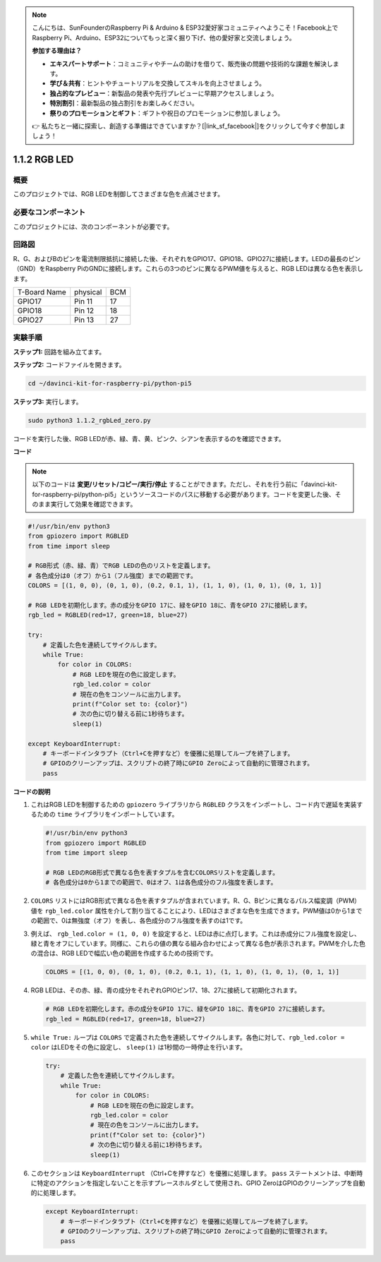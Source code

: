 .. note::

    こんにちは、SunFounderのRaspberry Pi & Arduino & ESP32愛好家コミュニティへようこそ！Facebook上でRaspberry Pi、Arduino、ESP32についてもっと深く掘り下げ、他の愛好家と交流しましょう。

    **参加する理由は？**

    - **エキスパートサポート**：コミュニティやチームの助けを借りて、販売後の問題や技術的な課題を解決します。
    - **学び＆共有**：ヒントやチュートリアルを交換してスキルを向上させましょう。
    - **独占的なプレビュー**：新製品の発表や先行プレビューに早期アクセスしましょう。
    - **特別割引**：最新製品の独占割引をお楽しみください。
    - **祭りのプロモーションとギフト**：ギフトや祝日のプロモーションに参加しましょう。

    👉 私たちと一緒に探索し、創造する準備はできていますか？[|link_sf_facebook|]をクリックして今すぐ参加しましょう！

.. _1.1.2_py_pi5:

1.1.2 RGB LED
====================

概要
--------------

このプロジェクトでは、RGB LEDを制御してさまざまな色を点滅させます。

必要なコンポーネント
------------------------------

このプロジェクトには、次のコンポーネントが必要です。 

.. image:: ../python_pi5/img/1.1.2_rgb_led_list.png
    :align: center

.. raw:: html

   <br/>

回路図
-----------------------

R、G、およびBのピンを電流制限抵抗に接続した後、それぞれをGPIO17、GPIO18、GPIO27に接続します。LEDの最長のピン（GND）をRaspberry PiのGNDに接続します。これらの3つのピンに異なるPWM値を与えると、RGB LEDは異なる色を表示します。

============ ======== ===
T-Board Name physical BCM
GPIO17       Pin 11   17
GPIO18       Pin 12   18
GPIO27       Pin 13   27
============ ======== ===


.. image:: ../python_pi5/img/1.1.2_rgb_led_schematic.png

実験手順
----------------------------

**ステップ1:** 回路を組み立てます。

.. image:: ../python_pi5/img/1.1.2_rgbLed_circuit.png

**ステップ2:** コードファイルを開きます。

.. raw:: html

   <run></run>

.. code-block::

    cd ~/davinci-kit-for-raspberry-pi/python-pi5

**ステップ3:** 実行します。

.. raw:: html

   <run></run>

.. code-block::

    sudo python3 1.1.2_rgbLed_zero.py

コードを実行した後、RGB LEDが赤、緑、青、黄、ピンク、シアンを表示するのを確認できます。

**コード**

.. note::

    以下のコードは **変更/リセット/コピー/実行/停止** することができます。ただし、それを行う前に「davinci-kit-for-raspberry-pi/python-pi5」というソースコードのパスに移動する必要があります。コードを変更した後、そのまま実行して効果を確認できます。

.. raw:: html

    <run></run>

.. code-block:: python

   #!/usr/bin/env python3
   from gpiozero import RGBLED
   from time import sleep

   # RGB形式（赤、緑、青）でRGB LEDの色のリストを定義します。
   # 各色成分は0（オフ）から1（フル強度）までの範囲です。
   COLORS = [(1, 0, 0), (0, 1, 0), (0.2, 0.1, 1), (1, 1, 0), (1, 0, 1), (0, 1, 1)]

   # RGB LEDを初期化します。赤の成分をGPIO 17に、緑をGPIO 18に、青をGPIO 27に接続します。
   rgb_led = RGBLED(red=17, green=18, blue=27)

   try:
       # 定義した色を連続してサイクルします。
       while True:
           for color in COLORS:
               # RGB LEDを現在の色に設定します。
               rgb_led.color = color
               # 現在の色をコンソールに出力します。
               print(f"Color set to: {color}")
               # 次の色に切り替える前に1秒待ちます。
               sleep(1)

   except KeyboardInterrupt:
       # キーボードインタラプト（Ctrl+Cを押すなど）を優雅に処理してループを終了します。
       # GPIOのクリーンアップは、スクリプトの終了時にGPIO Zeroによって自動的に管理されます。
       pass

**コードの説明**

#. これはRGB LEDを制御するための ``gpiozero`` ライブラリから ``RGBLED`` クラスをインポートし、コード内で遅延を実装するための ``time`` ライブラリをインポートしています。

   .. code-block:: python

       #!/usr/bin/env python3
       from gpiozero import RGBLED
       from time import sleep

       # RGB LEDのRGB形式で異なる色を表すタプルを含むCOLORSリストを定義します。
       # 各色成分は0から1までの範囲で、0はオフ、1は各色成分のフル強度を表します。
    
#. ``COLORS`` リストにはRGB形式で異なる色を表すタプルが含まれています。R、G、Bピンに異なるパルス幅変調（PWM）値を ``rgb_led.color`` 属性を介して割り当てることにより、LEDはさまざまな色を生成できます。PWM値は0から1までの範囲で、0は無強度（オフ）を表し、各色成分のフル強度を表すのは1です。
#. 例えば、 ``rgb_led.color = (1, 0, 0)`` を設定すると、LEDは赤に点灯します。これは赤成分にフル強度を設定し、緑と青をオフにしています。同様に、これらの値の異なる組み合わせによって異なる色が表示されます。PWMを介した色の混合は、RGB LEDで幅広い色の範囲を作成するための技術です。

   .. code-block:: python    
       
       COLORS = [(1, 0, 0), (0, 1, 0), (0.2, 0.1, 1), (1, 1, 0), (1, 0, 1), (0, 1, 1)]

#. RGB LEDは、その赤、緑、青の成分をそれぞれGPIOピン17、18、27に接続して初期化されます。

   .. code-block:: python

       # RGB LEDを初期化します。赤の成分をGPIO 17に、緑をGPIO 18に、青をGPIO 27に接続します。
       rgb_led = RGBLED(red=17, green=18, blue=27)

#. ``while True:`` ループは ``COLORS`` で定義された色を連続してサイクルします。各色に対して、``rgb_led.color = color`` はLEDをその色に設定し、 ``sleep(1)`` は1秒間の一時停止を行います。

   .. code-block:: python

       try:
           # 定義した色を連続してサイクルします。
           while True:
               for color in COLORS:
                   # RGB LEDを現在の色に設定します。
                   rgb_led.color = color
                   # 現在の色をコンソールに出力します。
                   print(f"Color set to: {color}")
                   # 次の色に切り替える前に1秒待ちます。
                   sleep(1)

#. このセクションは ``KeyboardInterrupt`` （Ctrl+Cを押すなど）を優雅に処理します。 ``pass`` ステートメントは、中断時に特定のアクションを指定しないことを示すプレースホルダとして使用され、GPIO ZeroはGPIOのクリーンアップを自動的に処理します。

   .. code-block:: python

       except KeyboardInterrupt:
           # キーボードインタラプト（Ctrl+Cを押すなど）を優雅に処理してループを終了します。
           # GPIOのクリーンアップは、スクリプトの終了時にGPIO Zeroによって自動的に管理されます。
           pass

